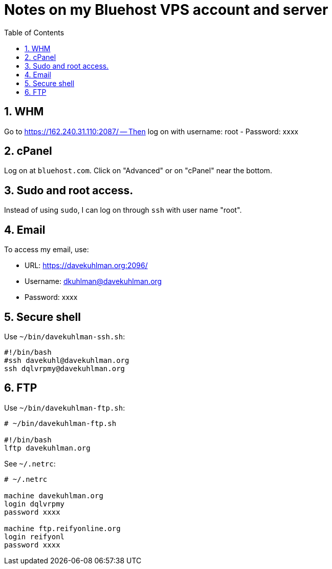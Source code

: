 = Notes on my Bluehost VPS account and server
:toc:
:toclevels: 4
:sectnums:
:sectnumlevels: 4

== WHM

Go to https://162.240.31.110:2087/ -- Then log on with username: root
- Password: xxxx


== cPanel

Log on at `bluehost.com`.
Click on "Advanced" or on "cPanel" near the bottom.


== Sudo and root access.

Instead of using `sudo`, I can log on through `ssh` with user name "root".


== Email

To access my email, use:

- URL: https://davekuhlman.org:2096/
- Username: dkuhlman@davekuhlman.org
- Password: xxxx


== Secure shell

Use `~/bin/davekuhlman-ssh.sh`:

----
#!/bin/bash
#ssh davekuhl@davekuhlman.org
ssh dqlvrpmy@davekuhlman.org
----


== FTP

Use `~/bin/davekuhlman-ftp.sh`:

----
# ~/bin/davekuhlman-ftp.sh

#!/bin/bash
lftp davekuhlman.org
----

See `~/.netrc`:

----
# ~/.netrc

machine davekuhlman.org
login dqlvrpmy
password xxxx

machine ftp.reifyonline.org
login reifyonl
password xxxx
----
